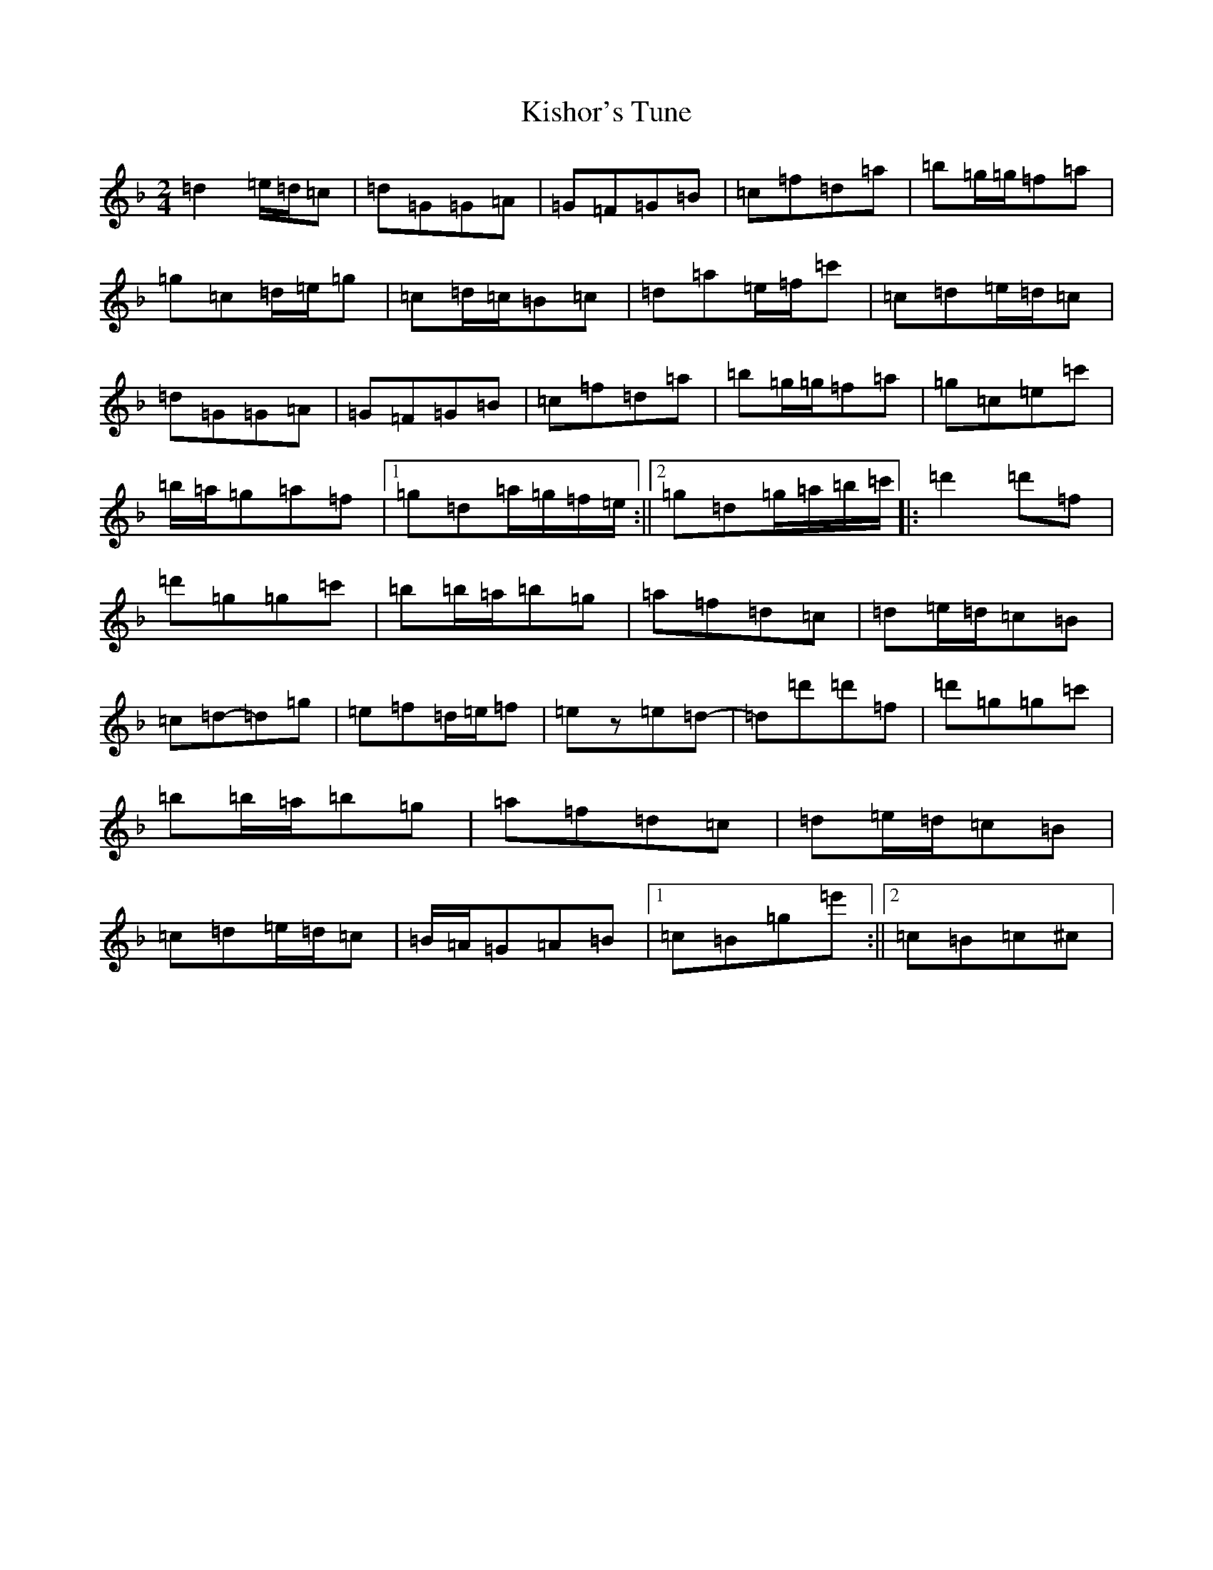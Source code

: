 X: 11565
T: Kishor's Tune
S: https://thesession.org/tunes/1725#setting1725
Z: D Mixolydian
R: polka
M: 2/4
L: 1/8
K: C Mixolydian
=d2=e/2=d/2=c|=d=G=G=A|=G=F=G=B|=c=f=d=a|=b=g/2=g/2=f=a|=g=c=d/2=e/2=g|=c=d/2=c/2=B=c|=d=a=e/2=f/2=c'|=c=d=e/2=d/2=c|=d=G=G=A|=G=F=G=B|=c=f=d=a|=b=g/2=g/2=f=a|=g=c=e=c'|=b/2=a/2=g=a=f|1=g=d=a/2=g/2=f/2=e/2:||2=g=d=g/2=a/2=b/2=c'/2|:=d'2=d'=f|=d'=g=g=c'|=b=b/2=a/2=b=g|=a=f=d=c|=d=e/2=d/2=c=B|=c=d-=d=g|=e=f=d/2=e/2=f|=ez=e=d-|=d=d'=d'=f|=d'=g=g=c'|=b=b/2=a/2=b=g|=a=f=d=c|=d=e/2=d/2=c=B|=c=d=e/2=d/2=c|=B/2=A/2=G=A=B|1=c=B=g=e':||2=c=B=c^c|